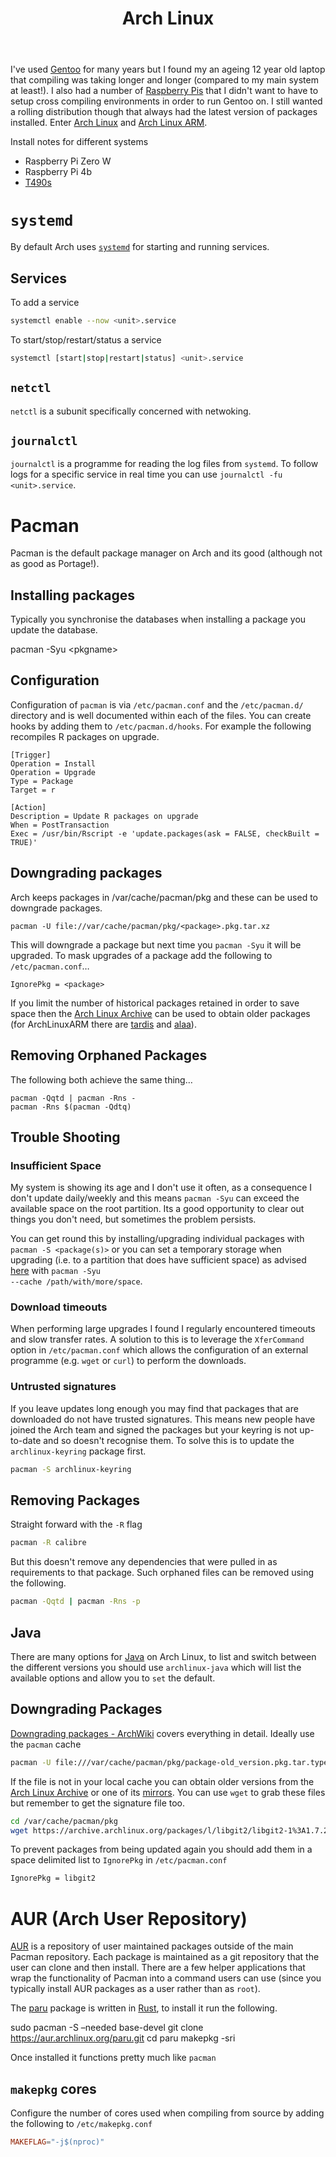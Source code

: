 :PROPERTIES:
:ID:       a53fa3c5-f091-4715-a1a4-a94071407abf
:mtime:    20250514112953 20250406203704 20250406160925 20250226152510 20241124190532 20240523145115 20240523132208 20240502105958 20231022214824 20230908084133 20230907222812 20230813184404 20230812222550 20230623080100 20230215101306
:ctime:    20230215101306
:END:
#+TITLE: Arch Linux
#+FILETAGS: :gnu:linux:arch:

I've used [[id:44b32b4e-1bef-49eb-b53c-86d9129cb29a][Gentoo]] for many years but I found my an ageing 12 year old laptop that compiling was taking longer and longer
(compared to my main system at least!). I also had a number of [[id:69864d74-8ec2-42e4-a227-f824a521a5ce][Raspberry Pis]] that I didn't want to have to setup cross
compiling environments in order to run Gentoo on. I still wanted a rolling distribution though that always had the
latest version of packages installed. Enter [[https://archlinux.org][Arch Linux]] and [[https://archlinuxarm.org/][Arch Linux ARM]].

Install notes for different systems

+ Raspberry Pi Zero W
+ Raspberry Pi 4b
+ [[id:84523969-a4c2-4349-ac23-09894939ed54][T490s]]

* ~systemd~

By default Arch uses [[https://systemd.io][~systemd~]] for starting and running services.

** Services

To add a service

#+begin_src bash
systemctl enable --now <unit>.service
#+end_src

To start/stop/restart/status a service

#+begin_src bash
systemctl [start|stop|restart|status] <unit>.service
#+end_src

** ~netctl~

~netctl~ is a subunit specifically concerned with netwoking.

** ~journalctl~

~journalctl~ is a programme for reading the log files from ~systemd~. To follow logs for a specific service in real time
you can use ~journalctl -fu <unit>.service~.

* Pacman

Pacman is the default package manager on Arch and its good (although not as good as Portage!).

** Installing packages

Typically you synchronise the databases when installing a package you update the database.

#+begin-src
pacman -Syu <pkgname>
#+end-src


** Configuration

Configuration of ~pacman~ is via ~/etc/pacman.conf~ and the ~/etc/pacman.d/~ directory and is well documented within
each of the files. You can create hooks by adding them to ~/etc/pacman.d/hooks~. For example the following recompiles R
packages on upgrade.

#+begin_src
[Trigger]
Operation = Install
Operation = Upgrade
Type = Package
Target = r

[Action]
Description = Update R packages on upgrade
When = PostTransaction
Exec = /usr/bin/Rscript -e 'update.packages(ask = FALSE, checkBuilt = TRUE)'
#+end_src

** Downgrading packages

Arch keeps packages in /var/cache/pacman/pkg and these can be used to downgrade packages.

#+begin_src
pacman -U file://var/cache/pacman/pkg/<package>.pkg.tar.xz
#+end_src

This will downgrade a package but next time you ~pacman -Syu~ it will be upgraded. To mask upgrades of a package add the
following to ~/etc/pacman.conf~...

#+begin_src
IgnorePkg = <package>
#+end_src

If you limit the number of historical packages retained in order to save space then the [[https://wiki.archlinux.org/title/Arch_Linux_Archive][Arch Linux Archive]] can be used
to obtain older packages (for ArchLinuxARM there are [[http://tardis.tiny-vps.com/aarm][tardis]] and [[https://alaa.ad24.cz/][alaa]]).


** Removing Orphaned Packages

The following both achieve the same thing...

#+begin_src
pacman -Qqtd | pacman -Rns -
pacman -Rns $(pacman -Qdtq)
#+end_src

** Trouble Shooting

*** Insufficient Space

My system is showing its age and I don't use it often, as a consequence I don't update daily/weekly and this means
~pacman -Syu~ can exceed the available space on the root partition. Its a good opportunity to clear out things you don't
need, but sometimes the problem persists.

You can get round this by installing/upgrading individual packages with ~pacman -S <package(s)>~ or you can set a
temporary storage when upgrading (i.e. to a partition that does have sufficient space) as advised [[https://unix.stackexchange.com/a/13090][here]] with ~pacman -Syu
--cache /path/with/more/space~.

*** Download timeouts

When performing large upgrades I found I regularly encountered timeouts and slow transfer rates. A solution to this is
to leverage the ~XferCommand~ option in ~/etc/pacman.conf~ which allows the configuration of an external programme
(e.g. ~wget~ or ~curl~) to perform the downloads.

*** Untrusted signatures

If you leave updates long enough you may find that packages that are downloaded do not have trusted signatures. This
means new people have joined the Arch team and signed the packages but your keyring is not up-to-date and so doesn't
recognise them. To solve this is to update the ~archlinux-keyring~ package first.

#+begin_src bash
pacman -S archlinux-keyring
#+end_src

** Removing Packages

Straight forward with the ~-R~ flag

#+begin_src bash
pacman -R calibre
#+end_src

But this doesn't remove any dependencies that were pulled in as requirements to that package. Such orphaned files can be
removed using the following.

#+begin_src bash
pacman -Qqtd | pacman -Rns -p
#+end_src

** Java

There are many options for [[https://wiki.archlinux.org/title/Java][Java]] on Arch Linux, to list and switch between the different versions you should use
~archlinux-java~ which will list the available options and allow you to ~set~ the default.

** Downgrading Packages

[[https://wiki.archlinux.org/title/Downgrading_packages][Downgrading packages - ArchWiki]] covers everything in detail. Ideally use the ~pacman~ cache

#+begin_src sh
pacman -U file:///var/cache/pacman/pkg/package-old_version.pkg.tar.type
#+end_src

If the file is not in your local cache you can obtain older versions from the [[https://archive.archlinux.org/][Arch Linux Archive]] or one of its
[[https://gitlab.archlinux.org/archlinux/infrastructure/-/blob/master/docs/servers.md#archive-mirrors][mirrors]]. You can use ~wget~ to grab these files but remember to get the signature file too.

#+begin_src bash
cd /var/cache/pacman/pkg
wget https://archive.archlinux.org/packages/l/libgit2/libgit2-1%3A1.7.2-1-x86_64.pkg.tar.{zst,zst.sig}
#+end_src

To prevent packages from being updated again you should add them in a space delimited list to ~IgnorePkg~ in
~/etc/pacman.conf~

#+begin_src bash
IgnorePkg = libgit2
#+end_src

* AUR (Arch User Repository)

[[https://aur.archlinux.org/][AUR]] is a repository of user maintained packages outside of the main Pacman repository. Each package is maintained as a
git repository that the user can clone and then install. There are a few helper applications that wrap the functionality
of Pacman into a command users can use (since you typically install AUR packages as a user rather than as ~root~).

The [[https://github.com/Morganamilo/paru][paru]] package is written in [[id:3469c33e-7c61-46c7-b01e-655695f3b93c][Rust]], to install it run the following.

#+begin-src
sudo pacman -S --needed base-devel
git clone https://aur.archlinux.org/paru.git
cd paru
makepkg -sri
#+end-src

Once installed it functions pretty much like ~pacman~

** ~makepkg~ cores

Configure the number of cores used when compiling from source by adding the following to ~/etc/makepkg.conf~

#+begin_src conf
MAKEFLAG="-j$(nproc)"
#+end_src
